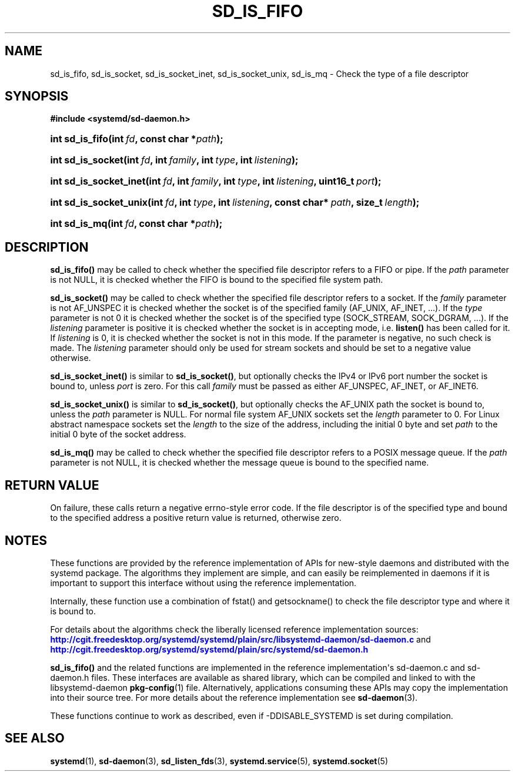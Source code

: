 '\" t
.\"     Title: sd_is_fifo
.\"    Author: Lennart Poettering <lennart@poettering.net>
.\" Generator: DocBook XSL Stylesheets v1.77.1 <http://docbook.sf.net/>
.\"      Date: 03/07/2013
.\"    Manual: sd_is_fifo
.\"    Source: systemd
.\"  Language: English
.\"
.TH "SD_IS_FIFO" "3" "" "systemd" "sd_is_fifo"
.\" -----------------------------------------------------------------
.\" * Define some portability stuff
.\" -----------------------------------------------------------------
.\" ~~~~~~~~~~~~~~~~~~~~~~~~~~~~~~~~~~~~~~~~~~~~~~~~~~~~~~~~~~~~~~~~~
.\" http://bugs.debian.org/507673
.\" http://lists.gnu.org/archive/html/groff/2009-02/msg00013.html
.\" ~~~~~~~~~~~~~~~~~~~~~~~~~~~~~~~~~~~~~~~~~~~~~~~~~~~~~~~~~~~~~~~~~
.ie \n(.g .ds Aq \(aq
.el       .ds Aq '
.\" -----------------------------------------------------------------
.\" * set default formatting
.\" -----------------------------------------------------------------
.\" disable hyphenation
.nh
.\" disable justification (adjust text to left margin only)
.ad l
.\" -----------------------------------------------------------------
.\" * MAIN CONTENT STARTS HERE *
.\" -----------------------------------------------------------------
.SH "NAME"
sd_is_fifo, sd_is_socket, sd_is_socket_inet, sd_is_socket_unix, sd_is_mq \- Check the type of a file descriptor
.SH "SYNOPSIS"
.sp
.ft B
.nf
#include <systemd/sd\-daemon\&.h>
.fi
.ft
.HP \w'int\ sd_is_fifo('u
.BI "int sd_is_fifo(int\ " "fd" ", const\ char\ *" "path" ");"
.HP \w'int\ sd_is_socket('u
.BI "int sd_is_socket(int\ " "fd" ", int\ " "family" ", int\ " "type" ", int\ " "listening" ");"
.HP \w'int\ sd_is_socket_inet('u
.BI "int sd_is_socket_inet(int\ " "fd" ", int\ " "family" ", int\ " "type" ", int\ " "listening" ", uint16_t\ " "port" ");"
.HP \w'int\ sd_is_socket_unix('u
.BI "int sd_is_socket_unix(int\ " "fd" ", int\ " "type" ", int\ " "listening" ", const\ char*\ " "path" ", size_t\ " "length" ");"
.HP \w'int\ sd_is_mq('u
.BI "int sd_is_mq(int\ " "fd" ", const\ char\ *" "path" ");"
.SH "DESCRIPTION"
.PP
\fBsd_is_fifo()\fR
may be called to check whether the specified file descriptor refers to a FIFO or pipe\&. If the
\fIpath\fR
parameter is not NULL, it is checked whether the FIFO is bound to the specified file system path\&.
.PP
\fBsd_is_socket()\fR
may be called to check whether the specified file descriptor refers to a socket\&. If the
\fIfamily\fR
parameter is not AF_UNSPEC it is checked whether the socket is of the specified family (AF_UNIX, AF_INET, \&.\&.\&.)\&. If the
\fItype\fR
parameter is not 0 it is checked whether the socket is of the specified type (SOCK_STREAM, SOCK_DGRAM, \&.\&.\&.)\&. If the
\fIlistening\fR
parameter is positive it is checked whether the socket is in accepting mode, i\&.e\&.
\fBlisten()\fR
has been called for it\&. If
\fIlistening\fR
is 0, it is checked whether the socket is not in this mode\&. If the parameter is negative, no such check is made\&. The
\fIlistening\fR
parameter should only be used for stream sockets and should be set to a negative value otherwise\&.
.PP
\fBsd_is_socket_inet()\fR
is similar to
\fBsd_is_socket()\fR, but optionally checks the IPv4 or IPv6 port number the socket is bound to, unless
\fIport\fR
is zero\&. For this call
\fIfamily\fR
must be passed as either AF_UNSPEC, AF_INET, or AF_INET6\&.
.PP
\fBsd_is_socket_unix()\fR
is similar to
\fBsd_is_socket()\fR, but optionally checks the AF_UNIX path the socket is bound to, unless the
\fIpath\fR
parameter is NULL\&. For normal file system AF_UNIX sockets set the
\fIlength\fR
parameter to 0\&. For Linux abstract namespace sockets set the
\fIlength\fR
to the size of the address, including the initial 0 byte and set
\fIpath\fR
to the initial 0 byte of the socket address\&.
.PP
\fBsd_is_mq()\fR
may be called to check whether the specified file descriptor refers to a POSIX message queue\&. If the
\fIpath\fR
parameter is not NULL, it is checked whether the message queue is bound to the specified name\&.
.SH "RETURN VALUE"
.PP
On failure, these calls return a negative errno\-style error code\&. If the file descriptor is of the specified type and bound to the specified address a positive return value is returned, otherwise zero\&.
.SH "NOTES"
.PP
These functions are provided by the reference implementation of APIs for new\-style daemons and distributed with the systemd package\&. The algorithms they implement are simple, and can easily be reimplemented in daemons if it is important to support this interface without using the reference implementation\&.
.PP
Internally, these function use a combination of
fstat()
and
getsockname()
to check the file descriptor type and where it is bound to\&.
.PP
For details about the algorithms check the liberally licensed reference implementation sources:
\m[blue]\fB\%http://cgit.freedesktop.org/systemd/systemd/plain/src/libsystemd-daemon/sd-daemon.c\fR\m[]
and
\m[blue]\fB\%http://cgit.freedesktop.org/systemd/systemd/plain/src/systemd/sd-daemon.h\fR\m[]
.PP
\fBsd_is_fifo()\fR
and the related functions are implemented in the reference implementation\*(Aqs
sd\-daemon\&.c
and
sd\-daemon\&.h
files\&. These interfaces are available as shared library, which can be compiled and linked to with the
libsystemd\-daemon
\fBpkg-config\fR(1)
file\&. Alternatively, applications consuming these APIs may copy the implementation into their source tree\&. For more details about the reference implementation see
\fBsd-daemon\fR(3)\&.
.PP
These functions continue to work as described, even if \-DDISABLE_SYSTEMD is set during compilation\&.
.SH "SEE ALSO"
.PP

\fBsystemd\fR(1),
\fBsd-daemon\fR(3),
\fBsd_listen_fds\fR(3),
\fBsystemd.service\fR(5),
\fBsystemd.socket\fR(5)
